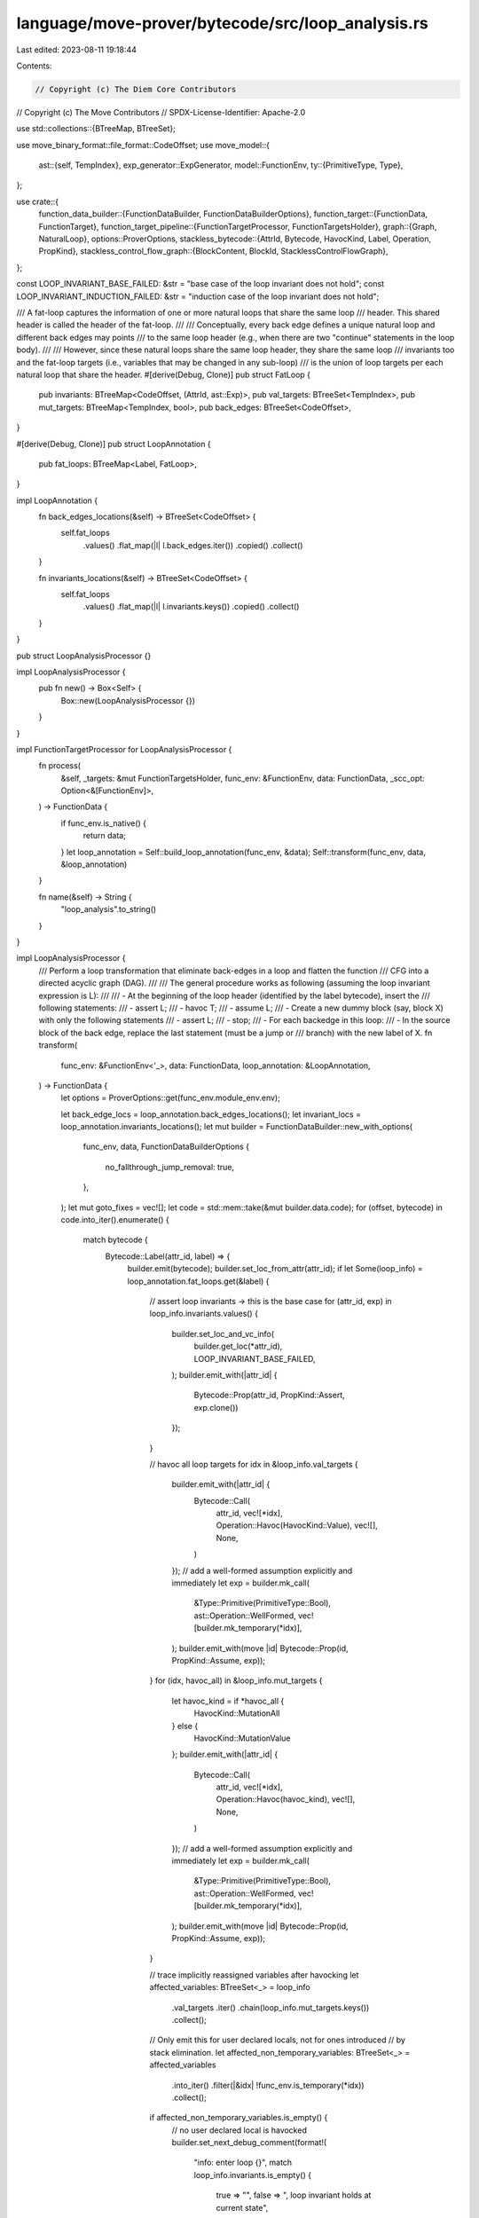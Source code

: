 language/move-prover/bytecode/src/loop_analysis.rs
==================================================

Last edited: 2023-08-11 19:18:44

Contents:

.. code-block:: rs

    // Copyright (c) The Diem Core Contributors
// Copyright (c) The Move Contributors
// SPDX-License-Identifier: Apache-2.0

use std::collections::{BTreeMap, BTreeSet};

use move_binary_format::file_format::CodeOffset;
use move_model::{
    ast::{self, TempIndex},
    exp_generator::ExpGenerator,
    model::FunctionEnv,
    ty::{PrimitiveType, Type},
};

use crate::{
    function_data_builder::{FunctionDataBuilder, FunctionDataBuilderOptions},
    function_target::{FunctionData, FunctionTarget},
    function_target_pipeline::{FunctionTargetProcessor, FunctionTargetsHolder},
    graph::{Graph, NaturalLoop},
    options::ProverOptions,
    stackless_bytecode::{AttrId, Bytecode, HavocKind, Label, Operation, PropKind},
    stackless_control_flow_graph::{BlockContent, BlockId, StacklessControlFlowGraph},
};

const LOOP_INVARIANT_BASE_FAILED: &str = "base case of the loop invariant does not hold";
const LOOP_INVARIANT_INDUCTION_FAILED: &str = "induction case of the loop invariant does not hold";

/// A fat-loop captures the information of one or more natural loops that share the same loop
/// header. This shared header is called the header of the fat-loop.
///
/// Conceptually, every back edge defines a unique natural loop and different back edges may points
/// to the same loop header (e.g., when there are two "continue" statements in the loop body).
///
/// However, since these natural loops share the same loop header, they share the same loop
/// invariants too and the fat-loop targets (i.e., variables that may be changed in any sub-loop)
/// is the union of loop targets per each natural loop that share the header.
#[derive(Debug, Clone)]
pub struct FatLoop {
    pub invariants: BTreeMap<CodeOffset, (AttrId, ast::Exp)>,
    pub val_targets: BTreeSet<TempIndex>,
    pub mut_targets: BTreeMap<TempIndex, bool>,
    pub back_edges: BTreeSet<CodeOffset>,
}

#[derive(Debug, Clone)]
pub struct LoopAnnotation {
    pub fat_loops: BTreeMap<Label, FatLoop>,
}

impl LoopAnnotation {
    fn back_edges_locations(&self) -> BTreeSet<CodeOffset> {
        self.fat_loops
            .values()
            .flat_map(|l| l.back_edges.iter())
            .copied()
            .collect()
    }

    fn invariants_locations(&self) -> BTreeSet<CodeOffset> {
        self.fat_loops
            .values()
            .flat_map(|l| l.invariants.keys())
            .copied()
            .collect()
    }
}

pub struct LoopAnalysisProcessor {}

impl LoopAnalysisProcessor {
    pub fn new() -> Box<Self> {
        Box::new(LoopAnalysisProcessor {})
    }
}

impl FunctionTargetProcessor for LoopAnalysisProcessor {
    fn process(
        &self,
        _targets: &mut FunctionTargetsHolder,
        func_env: &FunctionEnv,
        data: FunctionData,
        _scc_opt: Option<&[FunctionEnv]>,
    ) -> FunctionData {
        if func_env.is_native() {
            return data;
        }
        let loop_annotation = Self::build_loop_annotation(func_env, &data);
        Self::transform(func_env, data, &loop_annotation)
    }

    fn name(&self) -> String {
        "loop_analysis".to_string()
    }
}

impl LoopAnalysisProcessor {
    /// Perform a loop transformation that eliminate back-edges in a loop and flatten the function
    /// CFG into a directed acyclic graph (DAG).
    ///
    /// The general procedure works as following (assuming the loop invariant expression is L):
    ///
    /// - At the beginning of the loop header (identified by the label bytecode), insert the
    ///   following statements:
    ///     - assert L;
    ///     - havoc T;
    ///     - assume L;
    /// - Create a new dummy block (say, block X) with only the following statements
    ///     - assert L;
    ///     - stop;
    /// - For each backedge in this loop:
    ///     - In the source block of the back edge, replace the last statement (must be a jump or
    ///       branch) with the new label of X.
    fn transform(
        func_env: &FunctionEnv<'_>,
        data: FunctionData,
        loop_annotation: &LoopAnnotation,
    ) -> FunctionData {
        let options = ProverOptions::get(func_env.module_env.env);

        let back_edge_locs = loop_annotation.back_edges_locations();
        let invariant_locs = loop_annotation.invariants_locations();
        let mut builder = FunctionDataBuilder::new_with_options(
            func_env,
            data,
            FunctionDataBuilderOptions {
                no_fallthrough_jump_removal: true,
            },
        );
        let mut goto_fixes = vec![];
        let code = std::mem::take(&mut builder.data.code);
        for (offset, bytecode) in code.into_iter().enumerate() {
            match bytecode {
                Bytecode::Label(attr_id, label) => {
                    builder.emit(bytecode);
                    builder.set_loc_from_attr(attr_id);
                    if let Some(loop_info) = loop_annotation.fat_loops.get(&label) {
                        // assert loop invariants -> this is the base case
                        for (attr_id, exp) in loop_info.invariants.values() {
                            builder.set_loc_and_vc_info(
                                builder.get_loc(*attr_id),
                                LOOP_INVARIANT_BASE_FAILED,
                            );
                            builder.emit_with(|attr_id| {
                                Bytecode::Prop(attr_id, PropKind::Assert, exp.clone())
                            });
                        }

                        // havoc all loop targets
                        for idx in &loop_info.val_targets {
                            builder.emit_with(|attr_id| {
                                Bytecode::Call(
                                    attr_id,
                                    vec![*idx],
                                    Operation::Havoc(HavocKind::Value),
                                    vec![],
                                    None,
                                )
                            });
                            // add a well-formed assumption explicitly and immediately
                            let exp = builder.mk_call(
                                &Type::Primitive(PrimitiveType::Bool),
                                ast::Operation::WellFormed,
                                vec![builder.mk_temporary(*idx)],
                            );
                            builder.emit_with(move |id| Bytecode::Prop(id, PropKind::Assume, exp));
                        }
                        for (idx, havoc_all) in &loop_info.mut_targets {
                            let havoc_kind = if *havoc_all {
                                HavocKind::MutationAll
                            } else {
                                HavocKind::MutationValue
                            };
                            builder.emit_with(|attr_id| {
                                Bytecode::Call(
                                    attr_id,
                                    vec![*idx],
                                    Operation::Havoc(havoc_kind),
                                    vec![],
                                    None,
                                )
                            });
                            // add a well-formed assumption explicitly and immediately
                            let exp = builder.mk_call(
                                &Type::Primitive(PrimitiveType::Bool),
                                ast::Operation::WellFormed,
                                vec![builder.mk_temporary(*idx)],
                            );
                            builder.emit_with(move |id| Bytecode::Prop(id, PropKind::Assume, exp));
                        }

                        // trace implicitly reassigned variables after havocking
                        let affected_variables: BTreeSet<_> = loop_info
                            .val_targets
                            .iter()
                            .chain(loop_info.mut_targets.keys())
                            .collect();

                        // Only emit this for user declared locals, not for ones introduced
                        // by stack elimination.
                        let affected_non_temporary_variables: BTreeSet<_> = affected_variables
                            .into_iter()
                            .filter(|&idx| !func_env.is_temporary(*idx))
                            .collect();

                        if affected_non_temporary_variables.is_empty() {
                            // no user declared local is havocked
                            builder.set_next_debug_comment(format!(
                                "info: enter loop {}",
                                match loop_info.invariants.is_empty() {
                                    true => "",
                                    false => ", loop invariant holds at current state",
                                }
                            ));
                        } else {
                            // show the havocked locals to user
                            let affected_non_temporary_variable_names: Vec<_> =
                                affected_non_temporary_variables
                                    .iter()
                                    .map(|&idx| {
                                        func_env
                                            .symbol_pool()
                                            .string(func_env.get_local_name(*idx))
                                            .to_string()
                                    })
                                    .collect();
                            let joined_variables_names_str =
                                affected_non_temporary_variable_names.join(", ");
                            builder.set_next_debug_comment(format!(
                                "info: enter loop, variable(s) {} havocked and reassigned",
                                joined_variables_names_str
                            ));
                        }

                        // track the new values of havocked user declared locals
                        for idx_ in &affected_non_temporary_variables {
                            let idx = *idx_;
                            builder.emit_with(|id| {
                                Bytecode::Call(
                                    id,
                                    vec![],
                                    Operation::TraceLocal(*idx),
                                    vec![*idx],
                                    None,
                                )
                            });
                        }

                        // after showing the havocked locals and their new values, show the following message
                        if !affected_non_temporary_variables.is_empty()
                            && !loop_info.invariants.is_empty()
                        {
                            builder.set_next_debug_comment(
                                "info: loop invariant holds at current state".to_string(),
                            );
                        }

                        // add an additional assumption that the loop did not abort
                        let exp =
                            builder.mk_not(builder.mk_bool_call(ast::Operation::AbortFlag, vec![]));
                        builder.emit_with(|attr_id| Bytecode::Prop(attr_id, PropKind::Assume, exp));

                        // re-assume loop invariants
                        for (attr_id, exp) in loop_info.invariants.values() {
                            builder.emit(Bytecode::Prop(*attr_id, PropKind::Assume, exp.clone()));
                        }
                    }
                }
                Bytecode::Prop(_, PropKind::Assert, _)
                    if invariant_locs.contains(&(offset as CodeOffset)) =>
                {
                    // skip it, as the invariant should have been added as an assert after the label
                }
                _ => {
                    builder.emit(bytecode);
                }
            }
            // mark that the goto labels in this bytecode needs to be updated to a new label
            // representing the invariant-checking block for the loop.
            if back_edge_locs.contains(&(offset as CodeOffset)) {
                goto_fixes.push(builder.data.code.len() - 1);
            }
        }

        // create one invariant-checking block for each fat loop
        let invariant_checker_labels: BTreeMap<_, _> = loop_annotation
            .fat_loops
            .keys()
            .map(|label| (*label, builder.new_label()))
            .collect();

        for (label, loop_info) in &loop_annotation.fat_loops {
            let checker_label = invariant_checker_labels.get(label).unwrap();
            builder.set_next_debug_comment(format!(
                "Loop invariant checking block for the loop started with header: L{}",
                label.as_usize()
            ));
            builder.emit_with(|attr_id| Bytecode::Label(attr_id, *checker_label));
            builder.clear_next_debug_comment();

            // add instrumentations to assert loop invariants -> this is the induction case
            for (attr_id, exp) in loop_info.invariants.values() {
                builder.set_loc_and_vc_info(
                    builder.get_loc(*attr_id),
                    LOOP_INVARIANT_INDUCTION_FAILED,
                );
                builder.emit_with(|attr_id| Bytecode::Prop(attr_id, PropKind::Assert, exp.clone()));
            }

            // stop the checking in proving mode (branch back to loop header for interpretation mode)
            builder.emit_with(|attr_id| {
                if options.for_interpretation {
                    Bytecode::Jump(attr_id, *label)
                } else {
                    Bytecode::Call(attr_id, vec![], Operation::Stop, vec![], None)
                }
            });
        }

        // fix the goto statements in the loop latch blocks
        for code_offset in goto_fixes {
            let updated_goto = match &builder.data.code[code_offset] {
                Bytecode::Jump(attr_id, old_label) => {
                    Bytecode::Jump(*attr_id, *invariant_checker_labels.get(old_label).unwrap())
                }
                Bytecode::Branch(attr_id, if_label, else_label, idx) => {
                    let new_if_label = *invariant_checker_labels.get(if_label).unwrap_or(if_label);
                    let new_else_label = *invariant_checker_labels
                        .get(else_label)
                        .unwrap_or(else_label);
                    Bytecode::Branch(*attr_id, new_if_label, new_else_label, *idx)
                }
                _ => panic!("Expect a branch statement"),
            };
            builder.data.code[code_offset] = updated_goto;
        }

        // we have unrolled the loop into a DAG, and there will be no loop invariants left
        builder.data.loop_invariants.clear();
        builder.data
    }

    /// Collect invariants in the given loop header block
    ///
    /// Loop invariants are defined as
    /// 1) the longest sequence of consecutive
    /// 2) `PropKind::Assert` propositions
    /// 3) in the loop header block, immediately after the `Label` statement,
    /// 4) which are also marked in the `loop_invariants` field in the `FunctionData`.
    /// All above conditions must be met to be qualified as a loop invariant.
    ///
    /// The reason we piggyback on `PropKind::Assert` instead of introducing a new
    /// `PropKind::Invariant` is that we don't want to introduce a`PropKind::Invariant` type which
    /// only exists to be eliminated. The same logic applies for other invariants in the system
    /// (e.g., data invariants, global invariants, etc).
    ///
    /// In other words, for the loop header block:
    /// - the first statement must be a `label`,
    /// - followed by N `assert` statements, N >= 0
    /// - all these N `assert` statements are marked as loop invariants,
    /// - statement N + 1 is either not an `assert` or is not marked in `loop_invariants`.
    fn collect_loop_invariants(
        cfg: &StacklessControlFlowGraph,
        func_target: &FunctionTarget<'_>,
        loop_header: BlockId,
    ) -> BTreeMap<CodeOffset, (AttrId, ast::Exp)> {
        let code = func_target.get_bytecode();
        let asserts_as_invariants = &func_target.data.loop_invariants;

        let mut invariants = BTreeMap::new();
        for (index, code_offset) in cfg.instr_indexes(loop_header).unwrap().enumerate() {
            let bytecode = &code[code_offset as usize];
            if index == 0 {
                assert!(matches!(bytecode, Bytecode::Label(_, _)));
            } else {
                match bytecode {
                    Bytecode::Prop(attr_id, PropKind::Assert, exp)
                        if asserts_as_invariants.contains(attr_id) =>
                    {
                        invariants.insert(code_offset, (*attr_id, exp.clone()));
                    }
                    _ => break,
                }
            }
        }
        invariants
    }

    /// Collect variables that may be changed during the loop execution.
    ///
    /// The input to this function should include all the sub loops that constitute a fat-loop.
    /// This function will return two sets of variables that represents, respectively,
    /// - the set of values to be havoc-ed, and
    /// - the set of mutations to he havoc-ed and how they should be havoc-ed.
    fn collect_loop_targets(
        cfg: &StacklessControlFlowGraph,
        func_target: &FunctionTarget<'_>,
        sub_loops: &[NaturalLoop<BlockId>],
    ) -> (BTreeSet<TempIndex>, BTreeMap<TempIndex, bool>) {
        let code = func_target.get_bytecode();
        let mut val_targets = BTreeSet::new();
        let mut mut_targets = BTreeMap::new();
        let fat_loop_body: BTreeSet<_> = sub_loops
            .iter()
            .flat_map(|l| l.loop_body.iter())
            .copied()
            .collect();
        for block_id in fat_loop_body {
            for code_offset in cfg
                .instr_indexes(block_id)
                .expect("A loop body should never contain a dummy block")
            {
                let bytecode = &code[code_offset as usize];
                let (bc_val_targets, bc_mut_targets) = bytecode.modifies(func_target);
                val_targets.extend(bc_val_targets);
                for (idx, is_full_havoc) in bc_mut_targets {
                    mut_targets
                        .entry(idx)
                        .and_modify(|v| {
                            *v = *v || is_full_havoc;
                        })
                        .or_insert(is_full_havoc);
                }
            }
        }
        (val_targets, mut_targets)
    }

    /// Collect code offsets that are branch instructions forming loop back-edges
    ///
    /// The input to this function should include all the sub loops that constitute a fat-loop.
    /// This function will return one back-edge location for each sub loop.
    fn collect_loop_back_edges(
        code: &[Bytecode],
        cfg: &StacklessControlFlowGraph,
        header_label: Label,
        sub_loops: &[NaturalLoop<BlockId>],
    ) -> BTreeSet<CodeOffset> {
        sub_loops
            .iter()
            .map(|l| {
                let code_offset = match cfg.content(l.loop_latch) {
                    BlockContent::Dummy => {
                        panic!("A loop body should never contain a dummy block")
                    }
                    BlockContent::Basic { upper, .. } => *upper,
                };
                match &code[code_offset as usize] {
                    Bytecode::Jump(_, goto_label) if *goto_label == header_label => {}
                    Bytecode::Branch(_, if_label, else_label, _)
                        if *if_label == header_label || *else_label == header_label => {}
                    _ => panic!("The latch bytecode of a loop does not branch into the header"),
                };
                code_offset
            })
            .collect()
    }

    /// Find all loops in the function and collect information needed for invariant instrumentation
    /// and loop-to-DAG transformation.
    fn build_loop_annotation(func_env: &FunctionEnv<'_>, data: &FunctionData) -> LoopAnnotation {
        // build for natural loops
        let func_target = FunctionTarget::new(func_env, data);
        let code = func_target.get_bytecode();
        let cfg = StacklessControlFlowGraph::new_forward(code);
        let entry = cfg.entry_block();
        let nodes = cfg.blocks();
        let edges: Vec<(BlockId, BlockId)> = nodes
            .iter()
            .flat_map(|x| {
                cfg.successors(*x)
                    .iter()
                    .map(|y| (*x, *y))
                    .collect::<Vec<(BlockId, BlockId)>>()
            })
            .collect();
        let graph = Graph::new(entry, nodes, edges);
        let natural_loops = graph.compute_reducible().expect(
            "A well-formed Move function is expected to have a reducible control-flow graph",
        );

        // collect shared headers from loops
        let mut fat_headers = BTreeMap::new();
        for single_loop in natural_loops {
            fat_headers
                .entry(single_loop.loop_header)
                .or_insert_with(Vec::new)
                .push(single_loop);
        }

        // build fat loops by label
        let mut fat_loops = BTreeMap::new();
        for (fat_root, sub_loops) in fat_headers {
            // get the label of the scc root
            let label = match cfg.content(fat_root) {
                BlockContent::Dummy => panic!("A loop header should never be a dummy block"),
                BlockContent::Basic { lower, upper: _ } => match code[*lower as usize] {
                    Bytecode::Label(_, label) => label,
                    _ => panic!("A loop header block is expected to start with a Label bytecode"),
                },
            };

            let invariants = Self::collect_loop_invariants(&cfg, &func_target, fat_root);
            let (val_targets, mut_targets) =
                Self::collect_loop_targets(&cfg, &func_target, &sub_loops);
            let back_edges = Self::collect_loop_back_edges(code, &cfg, label, &sub_loops);

            // done with all information collection.
            fat_loops.insert(
                label,
                FatLoop {
                    invariants,
                    val_targets,
                    mut_targets,
                    back_edges,
                },
            );
        }

        // check for redundant loop invariant declarations in the spec
        let all_invariants: BTreeSet<_> = fat_loops
            .values()
            .flat_map(|l| l.invariants.values().map(|(attr_id, _)| *attr_id))
            .collect();

        let env = func_target.global_env();
        for attr_id in data.loop_invariants.difference(&all_invariants) {
            env.error(
                &func_target.get_bytecode_loc(*attr_id),
                "Loop invariants must be declared at the beginning of the loop header in a \
                consecutive sequence",
            );
        }

        LoopAnnotation { fat_loops }
    }
}


